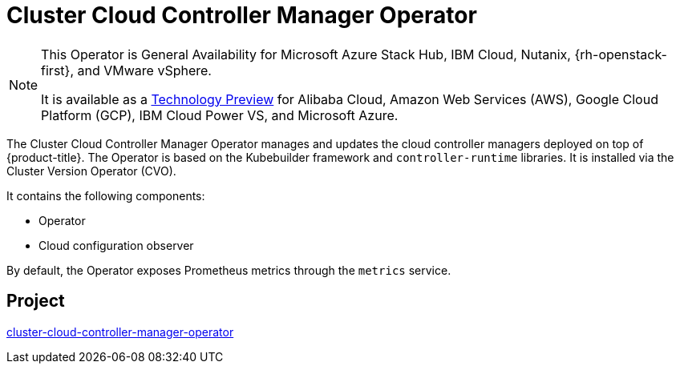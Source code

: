 // Module included in the following assemblies:
//
// * operators/operator-reference.adoc

[id="cluster-cloud-controller-manager-operator_{context}"]
= Cluster Cloud Controller Manager Operator

[NOTE]
====
This Operator is General Availability for Microsoft Azure Stack Hub, IBM Cloud, Nutanix, {rh-openstack-first}, and VMware vSphere.

It is available as a link:https://access.redhat.com/support/offerings/techpreview[Technology Preview] for Alibaba Cloud, Amazon Web Services (AWS), Google Cloud Platform (GCP), IBM Cloud Power VS, and Microsoft Azure.
====

The Cluster Cloud Controller Manager Operator manages and updates the cloud controller managers deployed on top of {product-title}. The Operator is based on the Kubebuilder framework and `controller-runtime` libraries. It is installed via the Cluster Version Operator (CVO).

It contains the following components:

* Operator
* Cloud configuration observer

By default, the Operator exposes Prometheus metrics through the `metrics` service.

[discrete]
== Project

link:https://github.com/openshift/cluster-cloud-controller-manager-operator[cluster-cloud-controller-manager-operator]
